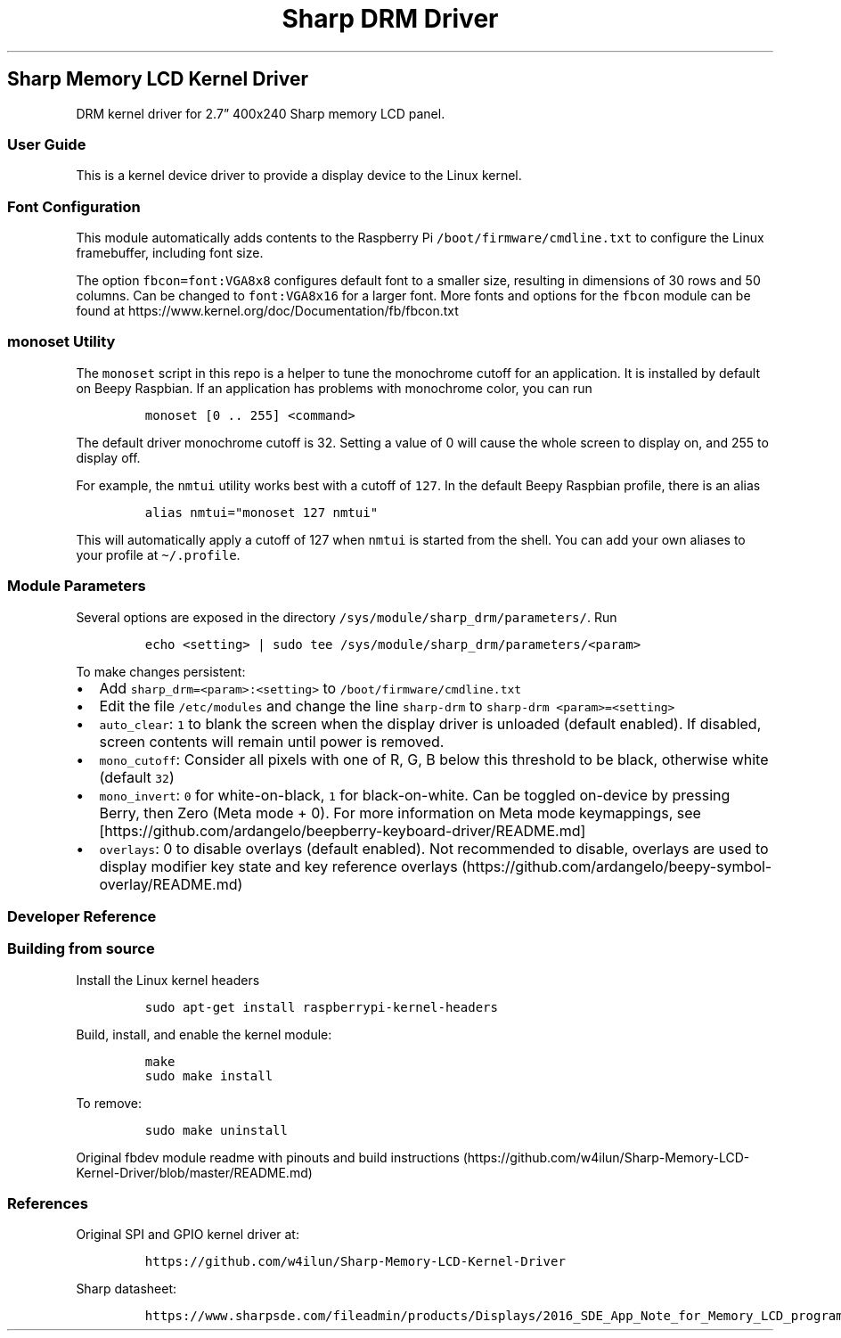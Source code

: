 .\" Automatically generated by Pandoc 2.17.1.1
.\"
.\" Define V font for inline verbatim, using C font in formats
.\" that render this, and otherwise B font.
.ie "\f[CB]x\f[]"x" \{\
. ftr V B
. ftr VI BI
. ftr VB B
. ftr VBI BI
.\}
.el \{\
. ftr V CR
. ftr VI CI
. ftr VB CB
. ftr VBI CBI
.\}
.TH "Sharp DRM Driver" "" "" "" ""
.hy
.SH Sharp Memory LCD Kernel Driver
.PP
DRM kernel driver for 2.7\[rq] 400x240 Sharp memory LCD panel.
.SS User Guide
.PP
This is a kernel device driver to provide a display device to the Linux
kernel.
.SS Font Configuration
.PP
This module automatically adds contents to the Raspberry Pi
\f[V]/boot/firmware/cmdline.txt\f[R] to configure the Linux framebuffer,
including font size.
.PP
The option \f[V]fbcon=font:VGA8x8\f[R] configures default font to a
smaller size, resulting in dimensions of 30 rows and 50 columns.
Can be changed to \f[V]font:VGA8x16\f[R] for a larger font.
More fonts and options for the \f[V]fbcon\f[R] module can be found at
https://www.kernel.org/doc/Documentation/fb/fbcon.txt
.SS \f[V]monoset\f[R] Utility
.PP
The \f[V]monoset\f[R] script in this repo is a helper to tune the
monochrome cutoff for an application.
It is installed by default on Beepy Raspbian.
If an application has problems with monochrome color, you can run
.IP
.nf
\f[C]
monoset [0 .. 255] <command>
\f[R]
.fi
.PP
The default driver monochrome cutoff is 32.
Setting a value of 0 will cause the whole screen to display on, and 255
to display off.
.PP
For example, the \f[V]nmtui\f[R] utility works best with a cutoff of
\f[V]127\f[R].
In the default Beepy Raspbian profile, there is an alias
.IP
.nf
\f[C]
alias nmtui=\[dq]monoset 127 nmtui\[dq]
\f[R]
.fi
.PP
This will automatically apply a cutoff of 127 when \f[V]nmtui\f[R] is
started from the shell.
You can add your own aliases to your profile at
\f[V]\[ti]/.profile\f[R].
.SS Module Parameters
.PP
Several options are exposed in the directory
\f[V]/sys/module/sharp_drm/parameters/\f[R].
Run
.IP
.nf
\f[C]
echo <setting> | sudo tee /sys/module/sharp_drm/parameters/<param>
\f[R]
.fi
.PP
To make changes persistent:
.IP \[bu] 2
Add \f[V]sharp_drm=<param>:<setting>\f[R] to
\f[V]/boot/firmware/cmdline.txt\f[R]
.IP \[bu] 2
Edit the file \f[V]/etc/modules\f[R] and change the line
\f[V]sharp-drm\f[R] to \f[V]sharp-drm <param>=<setting>\f[R]
.IP \[bu] 2
\f[V]auto_clear\f[R]: \f[V]1\f[R] to blank the screen when the display
driver is unloaded (default enabled).
If disabled, screen contents will remain until power is removed.
.IP \[bu] 2
\f[V]mono_cutoff\f[R]: Consider all pixels with one of R, G, B below
this threshold to be black, otherwise white (default \f[V]32\f[R])
.IP \[bu] 2
\f[V]mono_invert\f[R]: \f[V]0\f[R] for white-on-black, \f[V]1\f[R] for
black-on-white.
Can be toggled on-device by pressing Berry, then Zero (Meta mode + 0).
For more information on Meta mode keymappings, see
[https://github.com/ardangelo/beepberry-keyboard-driver/README.md]
.IP \[bu] 2
\f[V]overlays\f[R]: 0 to disable overlays (default enabled).
Not recommended to disable, overlays are used to display modifier key
state and key reference
overlays (https://github.com/ardangelo/beepy-symbol-overlay/README.md)
.SS Developer Reference
.SS Building from source
.PP
Install the Linux kernel headers
.IP
.nf
\f[C]
sudo apt-get install raspberrypi-kernel-headers
\f[R]
.fi
.PP
Build, install, and enable the kernel module:
.IP
.nf
\f[C]
make
sudo make install
\f[R]
.fi
.PP
To remove:
.IP
.nf
\f[C]
sudo make uninstall
\f[R]
.fi
.PP
Original fbdev module readme with pinouts and build
instructions (https://github.com/w4ilun/Sharp-Memory-LCD-Kernel-Driver/blob/master/README.md)
.SS References
.PP
Original SPI and GPIO kernel driver at:
.IP
.nf
\f[C]
https://github.com/w4ilun/Sharp-Memory-LCD-Kernel-Driver
\f[R]
.fi
.PP
Sharp datasheet:
.IP
.nf
\f[C]
https://www.sharpsde.com/fileadmin/products/Displays/2016_SDE_App_Note_for_Memory_LCD_programming_V1.3.pdf
\f[R]
.fi
